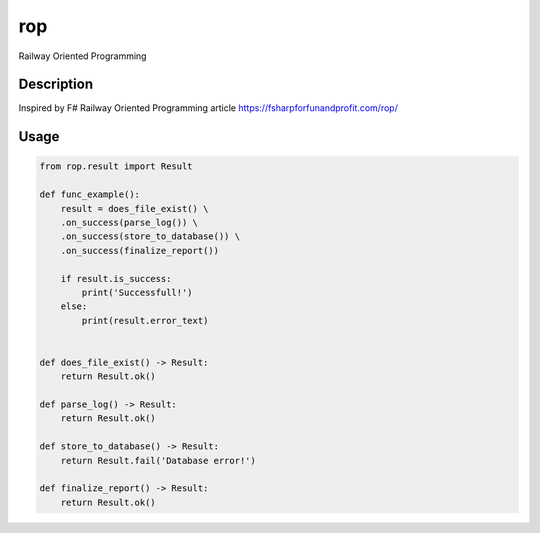===
rop
===


Railway Oriented Programming


Description
===========

Inspired by F# Railway Oriented Programming article https://fsharpforfunandprofit.com/rop/

Usage
=========
.. code-block:: python

  from rop.result import Result

  def func_example():
      result = does_file_exist() \
      .on_success(parse_log()) \
      .on_success(store_to_database()) \
      .on_success(finalize_report())

      if result.is_success:
          print('Successfull!')
      else:
          print(result.error_text)


  def does_file_exist() -> Result:
      return Result.ok()

  def parse_log() -> Result:
      return Result.ok()

  def store_to_database() -> Result:
      return Result.fail('Database error!')

  def finalize_report() -> Result:
      return Result.ok()
